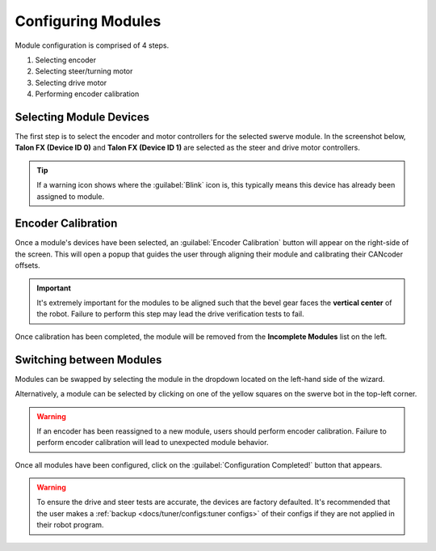 Configuring Modules
===================

Module configuration is comprised of 4 steps.

#. Selecting encoder
#. Selecting steer/turning motor
#. Selecting drive motor
#. Performing encoder calibration

Selecting Module Devices
------------------------

The first step is to select the encoder and motor controllers for the selected swerve module. In the screenshot below, **Talon FX (Device ID 0)** and **Talon FX (Device ID 1)** are selected as the steer and drive motor controllers.

.. tip:: If a warning icon shows where the :guilabel:`Blink` icon is, this typically means this device has already been assigned to module.

.. image:: images/swerve-selecting-devices.png
   :alt: Highlighting device selection of swerve modules picture

Encoder Calibration
-------------------

Once a module's devices have been selected, an :guilabel:`Encoder Calibration` button will appear on the right-side of the screen. This will open a popup that guides the user through aligning their module and calibrating their CANcoder offsets.

.. important:: It's extremely important for the modules to be aligned such that the bevel gear faces the **vertical center** of the robot. Failure to perform this step may lead the drive verification tests to fail.

.. image:: images/swerve-encoder-calibration-loc.png
   :alt: Red bounding box around the swerve calibration button in Tuner X

Once calibration has been completed, the module will be removed from the **Incomplete Modules** list on the left.

Switching between Modules
-------------------------

Modules can be swapped by selecting the module in the dropdown located on the left-hand side of the wizard.

Alternatively, a module can be selected by clicking on one of the yellow squares on the swerve bot in the top-left corner.

.. warning:: If an encoder has been reassigned to a new module, users should perform encoder calibration. Failure to perform encoder calibration will lead to unexpected module behavior.

.. image:: images/swerve-swapping-modules.png
   :alt: Swapping between swerve modules

Once all modules have been configured, click on the :guilabel:`Configuration Completed!` button that appears.

.. warning:: To ensure the drive and steer tests are accurate, the devices are factory defaulted. It's recommended that the user makes a :ref:`backup <docs/tuner/configs:tuner configs>` of their configs if they are not applied in their robot program.
